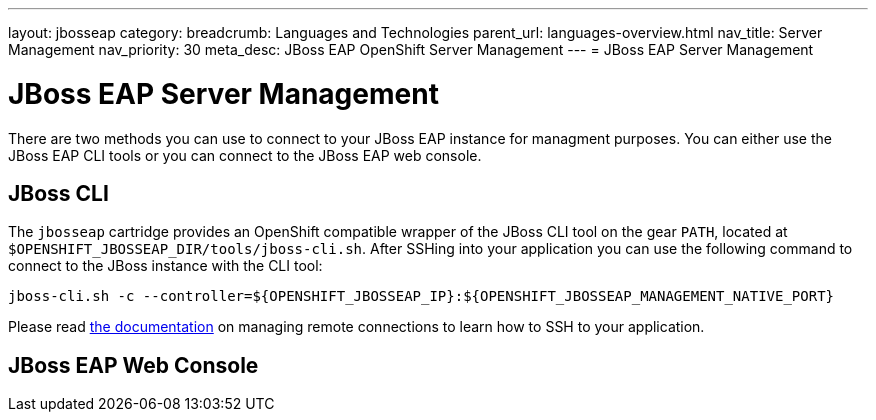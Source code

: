---
layout: jbosseap
category:
breadcrumb: Languages and Technologies
parent_url: languages-overview.html
nav_title: Server Management
nav_priority: 30
meta_desc: JBoss EAP OpenShift Server Management
---
= JBoss EAP Server Management

[float]
= JBoss EAP Server Management

There are two methods you can use to connect to your JBoss EAP instance for managment purposes. You can either use the JBoss EAP CLI tools or you can connect to the JBoss EAP web console.

== JBoss CLI
The `jbosseap` cartridge provides an OpenShift compatible wrapper of the JBoss CLI tool on the gear `PATH`, located at
`$OPENSHIFT_JBOSSEAP_DIR/tools/jboss-cli.sh`. After SSHing into your application you can use the following command to connect to the JBoss instance with the
CLI tool:

[source]
--
jboss-cli.sh -c --controller=${OPENSHIFT_JBOSSEAP_IP}:${OPENSHIFT_JBOSSEAP_MANAGEMENT_NATIVE_PORT}
--

Please read link:managing-remote-connection.html[the documentation] on managing remote connections to learn how to SSH to your application.

== JBoss EAP Web Console

